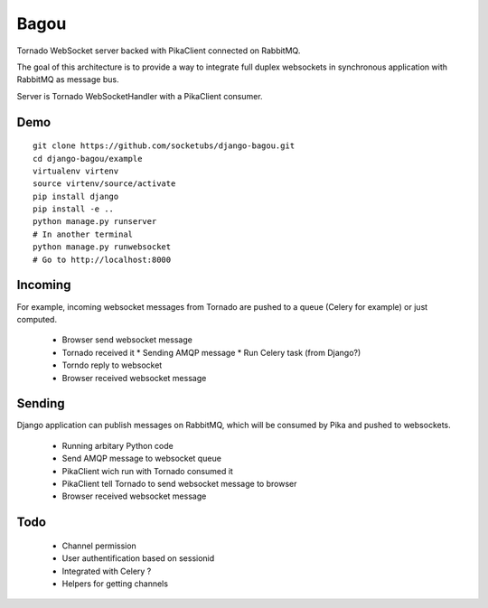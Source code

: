 Bagou
=====

Tornado WebSocket server backed with PikaClient connected on RabbitMQ.

The goal of this architecture is to provide a way to integrate full duplex websockets in
synchronous application with RabbitMQ as message bus.

Server is Tornado WebSocketHandler with a PikaClient consumer.

Demo
----

::

    git clone https://github.com/socketubs/django-bagou.git
    cd django-bagou/example
    virtualenv virtenv
    source virtenv/source/activate
    pip install django
    pip install -e ..
    python manage.py runserver
    # In another terminal
    python manage.py runwebsocket
    # Go to http://localhost:8000


Incoming
--------
For example, incoming websocket messages from Tornado are pushed to a queue (Celery for example)
or just computed.

 * Browser send websocket message
 * Tornado received it
   * Sending AMQP message
   * Run Celery task (from Django?)
 * Torndo reply to websocket
 * Browser received websocket message

Sending
-------
Django application can publish messages on RabbitMQ, which will be consumed by Pika and
pushed to websockets.

 * Running arbitary Python code
 * Send AMQP message to websocket queue
 * PikaClient wich run with Tornado consumed it
 * PikaClient tell Tornado to send websocket message to browser
 * Browser received websocket message


Todo
----

 * Channel permission
 * User authentification based on sessionid
 * Integrated with Celery ?
 * Helpers for getting channels
